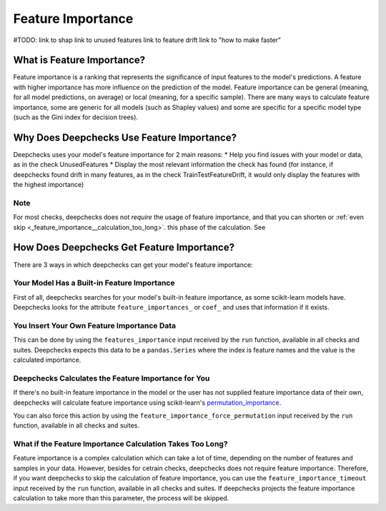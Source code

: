.. _feature_importance:

====================
Feature Importance
====================

#TODO:
link to shap
link to unused features
link to feature drift
link to "how to make faster"


What is Feature Importance?
===========================
Feature importance is a ranking that represents the significance of input features to the model's predictions.
A feature with higher importance has more influence on the prediction of the model.
Feature importance can be general (meaning, for all model predictions, on average) or local (meaning, for a specific
sample).
There are many ways to calculate feature importance, some are generic for all models (such as Shapley values) and some
are specific for a specific model type (such as the Gini index for decision trees).


Why Does Deepchecks Use Feature Importance?
===========================================
Deepchecks uses your model's feature importance for 2 main reasons:
* Help you find issues with your model or data, as in the check UnusedFeatures
* Display the most relevant information the check has found (for instance, if deepchecks found drift in many features,
as in the check TrainTestFeatureDrift, it would only display the features with the highest importance)

Note
-----
For most checks, deepchecks does not *require* the usage of feature importance, and that you can
shorten or  :ref:`even skip <_feature_importance__calculation_too_long>`. this phase of the calculation. See

How Does Deepchecks Get Feature Importance?
===========================================
There are 3 ways in which deepchecks can get your model's feature importance:

Your Model Has a Built-in Feature Importance
--------------------------------------------
First of all, deepchecks searches for your model's built-in feature importance, as some scikit-learn models have.
Deepchecks looks for the attribute ``feature_importances_`` or ``coef_`` and uses that information if it exists.

You Insert Your Own Feature Importance Data
-------------------------------------------
This can be done by using the ``features_importance`` input received by the ``run`` function, available in all
checks and suites.
Deepchecks expects this data to be a ``pandas.Series`` where the index is feature names and the value is the calculated
importance.

Deepchecks Calculates the Feature Importance for You
----------------------------------------------------
If there's no built-in feature importance in the model or the user has not supplied feature importance data of their
own, deepchecks will calculate feature importance using scikit-learn's `permutation_importance <https://scikit-learn.org/stable/modules/generated/sklearn.inspection.permutation_importance.html>`_.

You can also force this action by using the ``feature_importance_force_permutation`` input received by the ``run``
function, available in all checks and suites.

.. _feature_importance__calculation_too_long:
What if the Feature Importance Calculation Takes Too Long?
----------------------------------------------------------
Feature importance is a complex calculation which can take a lot of time, depending on the number of features and
samples in your data.
However, besides for cetrain checks, deepchecks does not require feature importance.
Therefore, if you want deepchecks to skip the calculation of feature importance, you can use the
``feature_importance_timeout`` input received by the ``run`` function, available in all checks and suites. If
deepchecks projects the feature importance calculation to take more than this parameter, the process will be skipped.
